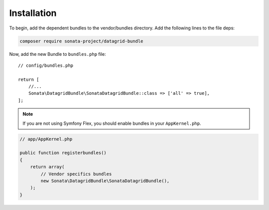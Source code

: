 .. index::
    single: Installation
    single: Configuration

Installation
============

To begin, add the dependent bundles to the vendor/bundles directory. Add the following lines to the file deps:

.. code-block:: bash

    composer require sonata-project/datagrid-bundle


Now, add the new Bundle to ``bundles.php`` file::

    // config/bundles.php

    return [
        //...
        Sonata\DatagridBundle\SonataDatagridBundle::class => ['all' => true],
    ];

.. note::

    If you are not using Symfony Flex, you should enable bundles in your
    ``AppKernel.php``.


.. code-block:: php

    // app/AppKernel.php

    public function registerbundles()
    {
        return array(
            // Vendor specifics bundles
            new Sonata\DatagridBundle\SonataDatagridBundle(),
        );
    }
